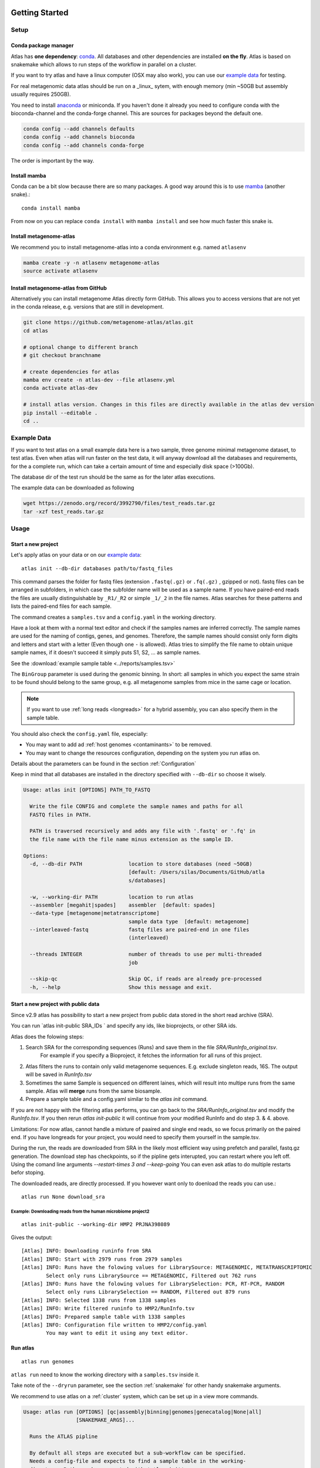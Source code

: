.. _conda: http://anaconda.org/
.. _mamba: https://github.com/TheSnakePit/mamba

Getting Started
***************

Setup
=====

Conda package manager
---------------------

Atlas has **one dependency**: conda_. All databases and other dependencies are installed **on the fly**.
Atlas is based on snakemake which allows to run steps of the workflow in parallel on a cluster.

If you want to try atlas and have a linux computer (OSX may also work), you can use our `example data`_ for testing.

For real metagenomic data atlas should be run on a _linux_ sytem, with enough memory (min ~50GB but assembly usually requires 250GB).



You need to install `anaconda <http://anaconda.org/>`_ or miniconda. If you haven't done it already you need to configure conda with the bioconda-channel and the conda-forge channel. This are sources for packages beyond the default one.

.. code-block:: bash

    conda config --add channels defaults
    conda config --add channels bioconda
    conda config --add channels conda-forge

The order is important by the way.

Install mamba
-------------

Conda can be a bit slow because there are so many packages. A good way around this is to use mamba_ (another snake).::

    conda install mamba


From now on you can replace ``conda install`` with ``mamba install`` and see how much faster this snake is.

Install metagenome-atlas
------------------------

We recommend you to install metagenome-atlas into a conda environment e.g. named ``atlasenv``

.. code-block:: bash

    mamba create -y -n atlasenv metagenome-atlas
    source activate atlasenv



Install metagenome-atlas from GitHub
------------------------------------

Alternatively you can install metagenome Atlas directly form GitHub. This allows you to access versions that are not yet in the conda release, e.g. versions that are still in development.

.. code-block:: bash

    git clone https://github.com/metagenome-atlas/atlas.git
    cd atlas

    # optional change to different branch
    # git checkout branchname

    # create dependencies for atlas
    mamba env create -n atlas-dev --file atlasenv.yml
    conda activate atlas-dev

    # install atlas version. Changes in this files are directly available in the atlas dev version
    pip install --editable .
    cd ..





.. _`example data`:

Example Data
============

If you want to test atlas on a small example data here is a two sample, three genome minimal metagenome dataset,
to test atlas. Even when atlas will run faster on the test data,
it will anyway download all the databases and requirements, for the a complete run,
which can take a certain amount of time and especially disk space (>100Gb).

The database dir of the test run should be the same as for the later atlas executions.

The example data can be downloaded as following

.. code-block:: bash

  wget https://zenodo.org/record/3992790/files/test_reads.tar.gz
  tar -xzf test_reads.tar.gz



Usage
=====

Start a new project
-------------------

Let's apply atlas on your data or on our `example data`_::

  atlas init --db-dir databases path/to/fastq_files

This command parses the folder for fastq files (extension ``.fastq(.gz)`` or ``.fq(.gz)`` , gzipped or not). fastq files can be arranged in subfolders, in which case the subfolder name will be used as a sample name. If you have paired-end reads the files are usually distinguishable by ``_R1/_R2`` or simple ``_1/_2`` in the file names. Atlas searches for these patterns and lists the paired-end files for each sample.

The command creates a ``samples.tsv`` and a ``config.yaml`` in the working directory.

Have a look at them with a normal text editor and check if the samples names are inferred correctly. The sample names are used for the naming of contigs, genes, and genomes. Therefore, the sample names should consist only form digits and letters and start with a letter (Even though one ``-`` is allowed). Atlas tries to simplify the file name to obtain unique sample names, if it doesn't succeed it simply puts S1, S2, ... as sample names.


See the  :download:`example sample table <../reports/samples.tsv>`

The ``BinGroup`` parameter is used during the genomic binning.
In short: all samples in which you expect the same strain to
be found should belong to the same group,
e.g. all metagenome samples from mice in the same cage or location.


.. note:: If you want to use :ref:`long reads <longreads>` for a hybrid assembly, you can also specify them in the sample table.


You should also check the ``config.yaml`` file, especially:


- You may want to add ad :ref:`host genomes <contaminants>` to be removed.
- You may want to change the resources configuration, depending on the system you run atlas on.

Details about the parameters can be found in the section :ref:`Configuration`

Keep in mind that all databases are installed in the directory specified with ``--db-dir`` so choose it wisely.


.. code-block:: text

    Usage: atlas init [OPTIONS] PATH_TO_FASTQ

      Write the file CONFIG and complete the sample names and paths for all
      FASTQ files in PATH.

      PATH is traversed recursively and adds any file with '.fastq' or '.fq' in
      the file name with the file name minus extension as the sample ID.

    Options:
      -d, --db-dir PATH               location to store databases (need ~50GB)
                                      [default: /Users/silas/Documents/GitHub/atla
                                      s/databases]

      -w, --working-dir PATH          location to run atlas
      --assembler [megahit|spades]    assembler  [default: spades]
      --data-type [metagenome|metatranscriptome]
                                      sample data type  [default: metagenome]
      --interleaved-fastq             fastq files are paired-end in one files
                                      (interleaved)

      --threads INTEGER               number of threads to use per multi-threaded
                                      job

      --skip-qc                       Skip QC, if reads are already pre-processed
      -h, --help                      Show this message and exit.



Start a new project with public data
------------------------------------

Since v2.9 atlas has possibility to start a new project from public data stored in the short read archive (SRA).

You can run `atlas init-public SRA_IDs ` and specify any ids, like bioprojects, or other SRA ids. 



Atlas does the folowing steps:

1. Search SRA for the corresponding sequences (Runs) and save them in the file `SRA/RunInfo_original.tsv`. 
    For example if you specify a Bioproject, it fetches the information for all runs of this project. 
2. Atlas filters the runs to contain only valid metagenome sequences. E.g. exclude singleton reads, 16S. The output will be saved in `RunInfo.tsv`
3. Sometimes the same Sample is sequenced on different laines, which will result into multipe runs from the same sample. Atlas will **merge** runs from the same biosample.
4. Prepare a sample table and a config.yaml similar to the `atlas init` command.


If you are not happy with the filtering atlas performs, you can go back to the `SRA/RunInfo_original.tsv` and modify the `RunInfo.tsv`. 
If you then rerun `atlas init-public` it will continue from your modified RunInfo and do step 3. & 4. above. 


Limitations: For now atlas, cannot handle a mixture of paaired and single end reads, so we focus primarily on the paired end. 
If you have longreads for your project, you would need to specify them yourself in the sample.tsv.

During the run, the reads are downloaded from SRA in the likely most efficient way using prefetch and parallel, fastq.gz generation. 
The download step has checkpoints, so if the pipline gets interupted, you can restart where you left off. 
Using the comand line arguments `--restart-times 3 and --keep-going` You can even ask atlas to do multiple restarts befor stoping. 

The downloaded reads, are directly processed. If you however want only to doenload the reads you can use.::

  atlas run None download_sra

Example: Downloading reads from the human microbiome project2
`````````````````````````````````````````````````````````````
::

  atlas init-public --working-dir HMP2 PRJNA398089

Gives the output::
  
  [Atlas] INFO: Downloading runinfo from SRA
  [Atlas] INFO: Start with 2979 runs from 2979 samples
  [Atlas] INFO: Runs have the folowing values for LibrarySource: METAGENOMIC, METATRANSCRIPTOMIC
          Select only runs LibrarySource == METAGENOMIC, Filtered out 762 runs
  [Atlas] INFO: Runs have the folowing values for LibrarySelection: PCR, RT-PCR, RANDOM
          Select only runs LibrarySelection == RANDOM, Filtered out 879 runs
  [Atlas] INFO: Selected 1338 runs from 1338 samples
  [Atlas] INFO: Write filtered runinfo to HMP2/RunInfo.tsv
  [Atlas] INFO: Prepared sample table with 1338 samples
  [Atlas] INFO: Configuration file written to HMP2/config.yaml
          You may want to edit it using any text editor.





Run atlas
---------

::

  atlas run genomes


``atlas run`` need to know the working directory with a ``samples.tsv`` inside it.

Take note of the ``--dryrun`` parameter, see the section :ref:`snakemake` for other handy snakemake arguments.

We recommend to use atlas on a :ref:`cluster` system, which can be set up in a view more commands.


.. code-block:: text

  Usage: atlas run [OPTIONS] [qc|assembly|binning|genomes|genecatalog|None|all]
                   [SNAKEMAKE_ARGS]...

    Runs the ATLAS pipline

    By default all steps are executed but a sub-workflow can be specified.
    Needs a config-file and expects to find a sample table in the working-
    directory. Both can be generated with 'atlas init'

    Most snakemake arguments can be appended to the command for more info see
    'snakemake --help'

    For more details, see: https://metagenome-atlas.readthedocs.io

  Options:
    -w, --working-dir PATH  location to run atlas.
    -c, --config-file PATH  config-file generated with 'atlas init'
    -j, --jobs INTEGER      use at most this many jobs in parallel (see cluster
                            submission for mor details).

    --profile TEXT          snakemake profile e.g. for cluster execution.
    -n, --dryrun            Test execution.  [default: False]
    -h, --help              Show this message and exit.


Execue Atlas
************


.. _cluster:

Cluster execution
=================

Automatic submitting to cluster systems
---------------------------------------

Thanks to the underlying snakemake Atlas can submit parts of the pipeline automatically to a cluster system and define the appropriate resources. If one job has finished it launches the next one.
This allows you use the full capacity of your cluster system. You even need to pay attention not to spam the other users of the cluster.




Thanks to the underlying snakemake system, atlas can submit parts of the pipeline  to clusters and cloud systems. Instead of running all steps of the pipeline in one cluster job, atlas can automatically submit each step to your cluster system, specifying the necessary threads, memory, and runtime, based on the values in the config file. Atlas periodically checks the status of each cluster job and can re-run failed jobs or continue with other jobs.

See atlas scheduling jobs on a cluster in action `<https://asciinema.org/a/337467>`_.

If you have a common cluster system (Slurm, LSF, PBS ...) we have an easy set up (see below). Otherwise, if you have a different cluster system, file a GitHub issue (feature request) so we can help you bring the magic of atlas to your cluster system.
For more information about cluster- and cloud submission, have a look at the `snakemake cluster docs <https://snakemake.readthedocs.io/en/stable/executing/cluster-cloud.html>`_.

Set up of cluster execution
---------------------------

You need cookiecutter to be installed, which comes with atlas

Then run::

    cookiecutter --output-dir ~/.config/snakemake https://github.com/metagenome-atlas/clusterprofile.git

This opens a interactive shell dialog and ask you for the name of the profile and your cluster system.
We recommend you keep the default name ``cluster``. The profile was tested on ``slurm``, ``lsf`` and ``pbs``.

The resources (threads, memory and time) are defined in the atlas config file (hours and GB).

**Specify queues and accounts**


If you have different **queues/partitions** on your cluster system you should tell atlas about them so it can *automatically choose the best queue*. Adapt the template for the queues.tsv::

  cp ~/.config/snakemake/cluster/queues.tsv.example ~/.config/snakemake/cluster/queues.tsv

Now enter the information about the queues/partitions on your particular system.


If you need to specify **accounts** or other options for one or all rules you can do this for all rules or for specific rules in the ``~/.config/snakemake/cluster/cluster_config.yaml``. In addition, using this file you can overwrite the resources defined  in the config file.

Example for ``cluster_config.yaml`` with queues defined::


  __default__:
  # default parameter for all rules
    account: project_1345
    nodes: 1



Now, you can run atlas on a cluster with::

    atlas run <options> --profile cluster


As the whole pipeline can take several days, I usually run atlas itself on a cluster in a long running queue. 

 .. The mapping between  resources and cluster are defined in the ``~/.config/snakemake/cluster/key_mapping.yaml``.


If a job fails, you will find the "external jobid" in the error message.
You can investigate the job via this ID.


The atlas argument ``--jobs`` now becomes the number of jobs simultaneously submitted to the cluster system. You can set this as high as 99 if your colleagues don't mind you over-using the cluster system.


.. _local:

Single machine execution
========================

If you dont want to use the  :ref:`automatic scheduling <cluster>` you can use atlas on a single machine (local execution) with a lot of memory and threads ideally. In this case I recommend you the following options. The same applies if you submit a single job to a cluster running atlas.

Atlas detects how many CPUs and how much memory is available on your system and it will shedulle as many jobs in paralell as possible.  If you have less resources available than specified in the config file. The jobs are downscaled.

By default atlas will use all cpus and 95% of all the available memory. If you are not happy with that, or you need to specify an exact ammount of memory/ cpus you can use the comand line arguments ``--jobs`` and ``--max-mem`` to do so. 


Cloud execution
===============

Atlas, like any other snakemake pipeline can  also easily be submitted to cloud systems. I suggest looking at the `snakemake doc <https://snakemake.readthedocs.io/en/stable/executing/cluster-cloud.html>`_. Keep in mind any snakemake comand line argument can just be appended to the atlas command.



.. _snakemake:

Useful command line options
===========================

Atlas builds on snakemake. We designed the command line interface in a way that additional snakemake arguments can be added to an atlas run call.

For instance the ``--profile`` used for cluster execution. Other handy snakemake command line arguments include.

 ``--keep-going``, which  allows atlas in the case of a failed job to continue with independent steps.


For a full list of snakemake arguments see the `snakemake doc <https://snakemake.readthedocs.io/en/stable/executing/cli.html#all-options>`_.
